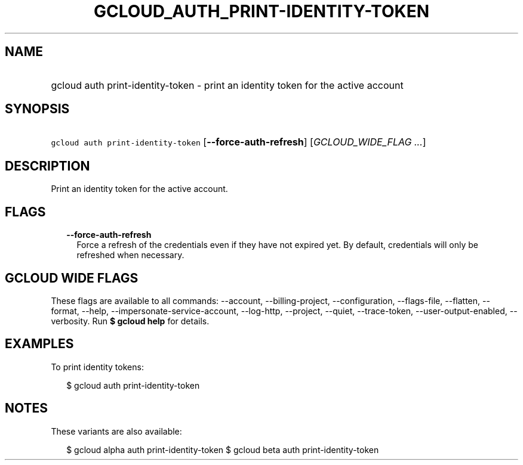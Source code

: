 
.TH "GCLOUD_AUTH_PRINT\-IDENTITY\-TOKEN" 1



.SH "NAME"
.HP
gcloud auth print\-identity\-token \- print an identity token for the active account



.SH "SYNOPSIS"
.HP
\f5gcloud auth print\-identity\-token\fR [\fB\-\-force\-auth\-refresh\fR] [\fIGCLOUD_WIDE_FLAG\ ...\fR]



.SH "DESCRIPTION"

Print an identity token for the active account.



.SH "FLAGS"

.RS 2m
.TP 2m
\fB\-\-force\-auth\-refresh\fR
Force a refresh of the credentials even if they have not expired yet. By
default, credentials will only be refreshed when necessary.


.RE
.sp

.SH "GCLOUD WIDE FLAGS"

These flags are available to all commands: \-\-account, \-\-billing\-project,
\-\-configuration, \-\-flags\-file, \-\-flatten, \-\-format, \-\-help,
\-\-impersonate\-service\-account, \-\-log\-http, \-\-project, \-\-quiet,
\-\-trace\-token, \-\-user\-output\-enabled, \-\-verbosity. Run \fB$ gcloud
help\fR for details.



.SH "EXAMPLES"

To print identity tokens:

.RS 2m
$ gcloud auth print\-identity\-token
.RE



.SH "NOTES"

These variants are also available:

.RS 2m
$ gcloud alpha auth print\-identity\-token
$ gcloud beta auth print\-identity\-token
.RE

